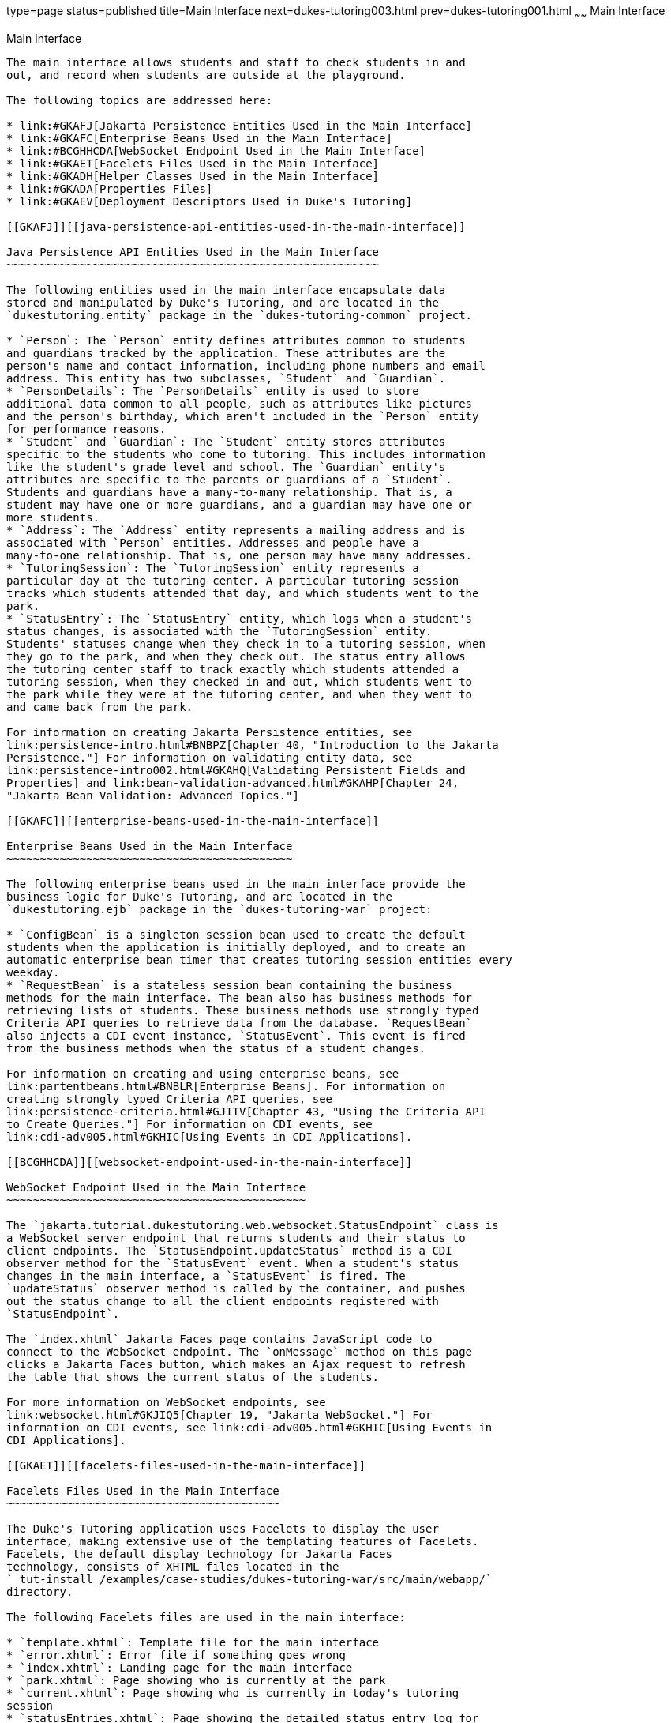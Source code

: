 type=page
status=published
title=Main Interface
next=dukes-tutoring003.html
prev=dukes-tutoring001.html
~~~~~~
Main Interface
==============

[[GKAFH]][[main-interface]]

Main Interface
--------------

The main interface allows students and staff to check students in and
out, and record when students are outside at the playground.

The following topics are addressed here:

* link:#GKAFJ[Jakarta Persistence Entities Used in the Main Interface]
* link:#GKAFC[Enterprise Beans Used in the Main Interface]
* link:#BCGHHCDA[WebSocket Endpoint Used in the Main Interface]
* link:#GKAET[Facelets Files Used in the Main Interface]
* link:#GKADH[Helper Classes Used in the Main Interface]
* link:#GKADA[Properties Files]
* link:#GKAEV[Deployment Descriptors Used in Duke's Tutoring]

[[GKAFJ]][[java-persistence-api-entities-used-in-the-main-interface]]

Java Persistence API Entities Used in the Main Interface
~~~~~~~~~~~~~~~~~~~~~~~~~~~~~~~~~~~~~~~~~~~~~~~~~~~~~~~~

The following entities used in the main interface encapsulate data
stored and manipulated by Duke's Tutoring, and are located in the
`dukestutoring.entity` package in the `dukes-tutoring-common` project.

* `Person`: The `Person` entity defines attributes common to students
and guardians tracked by the application. These attributes are the
person's name and contact information, including phone numbers and email
address. This entity has two subclasses, `Student` and `Guardian`.
* `PersonDetails`: The `PersonDetails` entity is used to store
additional data common to all people, such as attributes like pictures
and the person's birthday, which aren't included in the `Person` entity
for performance reasons.
* `Student` and `Guardian`: The `Student` entity stores attributes
specific to the students who come to tutoring. This includes information
like the student's grade level and school. The `Guardian` entity's
attributes are specific to the parents or guardians of a `Student`.
Students and guardians have a many-to-many relationship. That is, a
student may have one or more guardians, and a guardian may have one or
more students.
* `Address`: The `Address` entity represents a mailing address and is
associated with `Person` entities. Addresses and people have a
many-to-one relationship. That is, one person may have many addresses.
* `TutoringSession`: The `TutoringSession` entity represents a
particular day at the tutoring center. A particular tutoring session
tracks which students attended that day, and which students went to the
park.
* `StatusEntry`: The `StatusEntry` entity, which logs when a student's
status changes, is associated with the `TutoringSession` entity.
Students' statuses change when they check in to a tutoring session, when
they go to the park, and when they check out. The status entry allows
the tutoring center staff to track exactly which students attended a
tutoring session, when they checked in and out, which students went to
the park while they were at the tutoring center, and when they went to
and came back from the park.

For information on creating Jakarta Persistence entities, see
link:persistence-intro.html#BNBPZ[Chapter 40, "Introduction to the Jakarta
Persistence."] For information on validating entity data, see
link:persistence-intro002.html#GKAHQ[Validating Persistent Fields and
Properties] and link:bean-validation-advanced.html#GKAHP[Chapter 24,
"Jakarta Bean Validation: Advanced Topics."]

[[GKAFC]][[enterprise-beans-used-in-the-main-interface]]

Enterprise Beans Used in the Main Interface
~~~~~~~~~~~~~~~~~~~~~~~~~~~~~~~~~~~~~~~~~~~

The following enterprise beans used in the main interface provide the
business logic for Duke's Tutoring, and are located in the
`dukestutoring.ejb` package in the `dukes-tutoring-war` project:

* `ConfigBean` is a singleton session bean used to create the default
students when the application is initially deployed, and to create an
automatic enterprise bean timer that creates tutoring session entities every
weekday.
* `RequestBean` is a stateless session bean containing the business
methods for the main interface. The bean also has business methods for
retrieving lists of students. These business methods use strongly typed
Criteria API queries to retrieve data from the database. `RequestBean`
also injects a CDI event instance, `StatusEvent`. This event is fired
from the business methods when the status of a student changes.

For information on creating and using enterprise beans, see
link:partentbeans.html#BNBLR[Enterprise Beans]. For information on
creating strongly typed Criteria API queries, see
link:persistence-criteria.html#GJITV[Chapter 43, "Using the Criteria API
to Create Queries."] For information on CDI events, see
link:cdi-adv005.html#GKHIC[Using Events in CDI Applications].

[[BCGHHCDA]][[websocket-endpoint-used-in-the-main-interface]]

WebSocket Endpoint Used in the Main Interface
~~~~~~~~~~~~~~~~~~~~~~~~~~~~~~~~~~~~~~~~~~~~~

The `jakarta.tutorial.dukestutoring.web.websocket.StatusEndpoint` class is
a WebSocket server endpoint that returns students and their status to
client endpoints. The `StatusEndpoint.updateStatus` method is a CDI
observer method for the `StatusEvent` event. When a student's status
changes in the main interface, a `StatusEvent` is fired. The
`updateStatus` observer method is called by the container, and pushes
out the status change to all the client endpoints registered with
`StatusEndpoint`.

The `index.xhtml` Jakarta Faces page contains JavaScript code to
connect to the WebSocket endpoint. The `onMessage` method on this page
clicks a Jakarta Faces button, which makes an Ajax request to refresh
the table that shows the current status of the students.

For more information on WebSocket endpoints, see
link:websocket.html#GKJIQ5[Chapter 19, "Jakarta WebSocket."] For
information on CDI events, see link:cdi-adv005.html#GKHIC[Using Events in
CDI Applications].

[[GKAET]][[facelets-files-used-in-the-main-interface]]

Facelets Files Used in the Main Interface
~~~~~~~~~~~~~~~~~~~~~~~~~~~~~~~~~~~~~~~~~

The Duke's Tutoring application uses Facelets to display the user
interface, making extensive use of the templating features of Facelets.
Facelets, the default display technology for Jakarta Faces
technology, consists of XHTML files located in the
`_tut-install_/examples/case-studies/dukes-tutoring-war/src/main/webapp/`
directory.

The following Facelets files are used in the main interface:

* `template.xhtml`: Template file for the main interface
* `error.xhtml`: Error file if something goes wrong
* `index.xhtml`: Landing page for the main interface
* `park.xhtml`: Page showing who is currently at the park
* `current.xhtml`: Page showing who is currently in today's tutoring
session
* `statusEntries.xhtml`: Page showing the detailed status entry log for
today's session
* `resources/components/allStudentsTable.xhtml`: A composite component
for a table displaying all active students
* `resources/components/allInactiveStudentsTable.xhtml`: A composite
component for a table displaying all inactive students
* `resources/components/currentSessionTable.xhtml`: A composite
component for a table displaying all students in today's session
* `resources/components/parkTable.xhtml`: A composite component for a
table displaying all students currently at the park
* `WEB-INF/includes/mainNav.xhtml`: XHTML fragment for the main
interface's navigation bar

For information on using Facelets, see
link:jsf-facelets.html#GIEPX[Chapter 8, "Introduction to Facelets."]

[[GKADH]][[helper-classes-used-in-the-main-interface]]

Helper Classes Used in the Main Interface
~~~~~~~~~~~~~~~~~~~~~~~~~~~~~~~~~~~~~~~~~

The following helper classes, found in the `dukes-tutoring-common`
project's `dukestutoring.util` package, are used in the main interface.

* `CalendarUtil`: A class that provides a method to strip the
unnecessary time data from `java.util.Calendar` instances.
* `Email`: A custom Bean Validation annotation class for validating
email addresses in the `Person` entity.
* `StatusType`: An enumerated type defining the different statuses that
a student can have. Possible values are `IN`, `OUT`, and `PARK`.
`StatusType` is used throughout the application, including in the
`StatusEntry` entity, and throughout the main interface. `StatusType`
also defines a `toString` method that returns a localized translation of
the status based on the locale.

[[GKADA]][[properties-files]]

Properties Files
~~~~~~~~~~~~~~~~

The strings used in the main interface are encapsulated into resource
bundles to allow the display of localized strings in multiple locales.
Each of the properties files has locale-specific files appended with
locale codes, containing the translated strings for each locale. For
example, `Messages_es.properties` contains the localized strings for
Spanish locales.

The `dukes-tutoring-common` project has the following resource bundle
under `src/main/resources/`.

* `jakarta.tutorial/dukestutoring/util/StatusMessages.properties`: Strings
for each of the status types defined in the `StatusType` enumerated type
for the default locale. Each supported locale has a property file of the
form `StatusMessages_`locale prefix`.properties` containing the
localized strings. For example, the strings for Spanish-speaking locales
are located in `StatusMessages_es.properties`.

The `dukes-tutoring-war` project has the following resource bundles
under `src/main/resources/`.

* `ValidationMessages.properties`: Strings for the default locale used
by the Bean Validation runtime to display validation messages. This file
must be named `ValidationMessages.properties` and located in the default
package as required by the Bean Validation specification. Each supported
locale has a property file of the form `ValidationMessages_`locale
prefix`.properties` containing the localized strings. For example, the
strings for German-speaking locales are located in
`ValidationMessages_de.properties`.
* `jakarta.tutorial/dukestutoring/web/messages/Messages.properties`:
Strings for the default locale for the main and administration Facelets
interface. Each supported locale has a property file of the form
`Messages_`locale prefix`.properties` containing the localized strings.
For example, the strings for simplified Chinese-speaking locales are
located in `Messages_zh.properties`.

For information on localizing web applications, see
link:jsf-configure006.html#BNAXB[Registering Application Messages].

[[GKAEV]][[deployment-descriptors-used-in-dukes-tutoring]]

Deployment Descriptors Used in Duke's Tutoring
~~~~~~~~~~~~~~~~~~~~~~~~~~~~~~~~~~~~~~~~~~~~~~

Duke's Tutoring uses these deployment descriptors in the
`src/main/webapp/WEB-INF` directory of the `dukes-tutoring-war` project:

* `faces-config.xml`: The Jakarta Faces configuration file
* `glassfish-web.xml`: The configuration file specific to GlassFish
Server, which defines security role mapping
* `web.xml`: The web application configuration file

Duke's Tutoring also uses the following deployment descriptor in the
`src/main/resources/META-INF` directory of the `dukes-tutoring-common`
project:

* `persistence.xml`: The Jakarta Persistence configuration file

No enterprise bean deployment descriptor is used in Duke's Tutoring.
Annotations in the enterprise bean class files are used for the
configuration of enterprise beans in this application.
